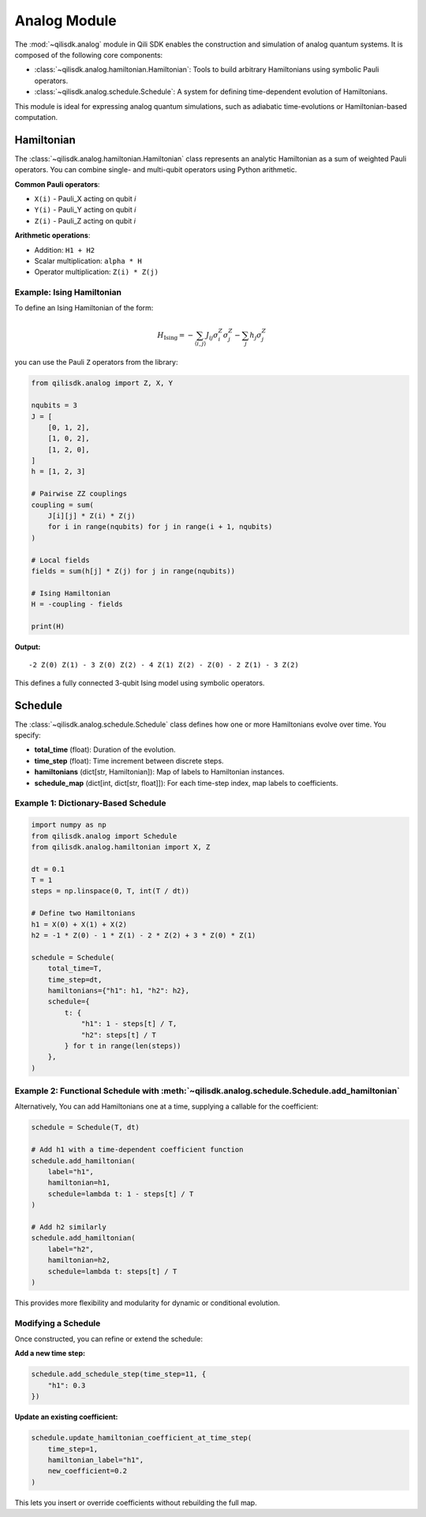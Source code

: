 Analog Module
=============

The :mod:`~qilisdk.analog` module in Qili SDK enables the construction and simulation of analog quantum systems. It is composed of the following core components:

- :class:`~qilisdk.analog.hamiltonian.Hamiltonian`: Tools to build arbitrary Hamiltonians using symbolic Pauli operators.
- :class:`~qilisdk.analog.schedule.Schedule`: A system for defining time-dependent evolution of Hamiltonians.

This module is ideal for expressing analog quantum simulations, such as adiabatic time-evolutions or Hamiltonian-based computation.

Hamiltonian
-----------

The :class:`~qilisdk.analog.hamiltonian.Hamiltonian` class represents an analytic Hamiltonian as a sum of weighted Pauli operators. You can combine single- and multi-qubit operators using Python arithmetic.

**Common Pauli operators**:

- ``X(i)`` - Pauli_X acting on qubit *i*  
- ``Y(i)`` - Pauli_Y acting on qubit *i*  
- ``Z(i)`` - Pauli_Z acting on qubit *i*  

**Arithmetic operations**:

- Addition: ``H1 + H2``  
- Scalar multiplication: ``alpha * H``  
- Operator multiplication: ``Z(i) * Z(j)``  

Example: Ising Hamiltonian
^^^^^^^^^^^^^^^^^^^^^^^^^^

To define an Ising Hamiltonian of the form:

.. math::

    H_{\text{Ising}}  =  - \sum_{\langle i, j \rangle} J_{ij} \sigma^Z_i \sigma^Z_j - \sum_j h_j \sigma^Z_j

you can use the Pauli ``Z`` operators from the library:

.. code-block:: python

    from qilisdk.analog import Z, X, Y

    nqubits = 3
    J = [
        [0, 1, 2],
        [1, 0, 2],
        [1, 2, 0],
    ]
    h = [1, 2, 3]

    # Pairwise ZZ couplings
    coupling = sum(
        J[i][j] * Z(i) * Z(j)
        for i in range(nqubits) for j in range(i + 1, nqubits)
    )

    # Local fields
    fields = sum(h[j] * Z(j) for j in range(nqubits))

    # Ising Hamiltonian
    H = -coupling - fields

    print(H)

**Output:**

::

    -2 Z(0) Z(1) - 3 Z(0) Z(2) - 4 Z(1) Z(2) - Z(0) - 2 Z(1) - 3 Z(2)

This defines a fully connected 3-qubit Ising model using symbolic operators.

Schedule
--------

The :class:`~qilisdk.analog.schedule.Schedule` class defines how one or more Hamiltonians evolve over time. You specify:

- **total_time** (float): Duration of the evolution.  
- **time_step** (float): Time increment between discrete steps.  
- **hamiltonians** (dict[str, Hamiltonian]): Map of labels to Hamiltonian instances.  
- **schedule_map** (dict[int, dict[str, float]]): For each time-step index, map labels to coefficients.


Example 1: Dictionary-Based Schedule
^^^^^^^^^^^^^^^^^^^^^^^^^^^^^^^^^^^^

.. code-block:: python

    import numpy as np
    from qilisdk.analog import Schedule
    from qilisdk.analog.hamiltonian import X, Z

    dt = 0.1
    T = 1
    steps = np.linspace(0, T, int(T / dt))

    # Define two Hamiltonians
    h1 = X(0) + X(1) + X(2)
    h2 = -1 * Z(0) - 1 * Z(1) - 2 * Z(2) + 3 * Z(0) * Z(1)

    schedule = Schedule(
        total_time=T,
        time_step=dt,
        hamiltonians={"h1": h1, "h2": h2},
        schedule={
            t: {
                "h1": 1 - steps[t] / T,
                "h2": steps[t] / T
            } for t in range(len(steps))
        },
    )

Example 2: Functional Schedule with :meth:`~qilisdk.analog.schedule.Schedule.add_hamiltonian`
^^^^^^^^^^^^^^^^^^^^^^^^^^^^^^^^^^^^^^^^^^^^^^^^^^^^^^^^^^^^^^^^^^^^^^^^^^^^^^^^^^^^^^^^^^^^^

Alternatively, You can add Hamiltonians one at a time, supplying a callable for the coefficient:

.. code-block:: python

    schedule = Schedule(T, dt)

    # Add h1 with a time‐dependent coefficient function
    schedule.add_hamiltonian(
        label="h1", 
        hamiltonian=h1, 
        schedule=lambda t: 1 - steps[t] / T
    )

    # Add h2 similarly
    schedule.add_hamiltonian(
        label="h2", 
        hamiltonian=h2, 
        schedule=lambda t: steps[t] / T
    )

This provides more flexibility and modularity for dynamic or conditional evolution.

Modifying a Schedule
^^^^^^^^^^^^^^^^^^^^

Once constructed, you can refine or extend the schedule:

**Add a new time step:**

.. code-block:: python

    schedule.add_schedule_step(time_step=11, {
        "h1": 0.3
    })

**Update  an existing coefficient:**

.. code-block:: python

    schedule.update_hamiltonian_coefficient_at_time_step(
        time_step=1, 
        hamiltonian_label="h1", 
        new_coefficient=0.2
    )

This lets you insert or override coefficients without rebuilding the full map.
